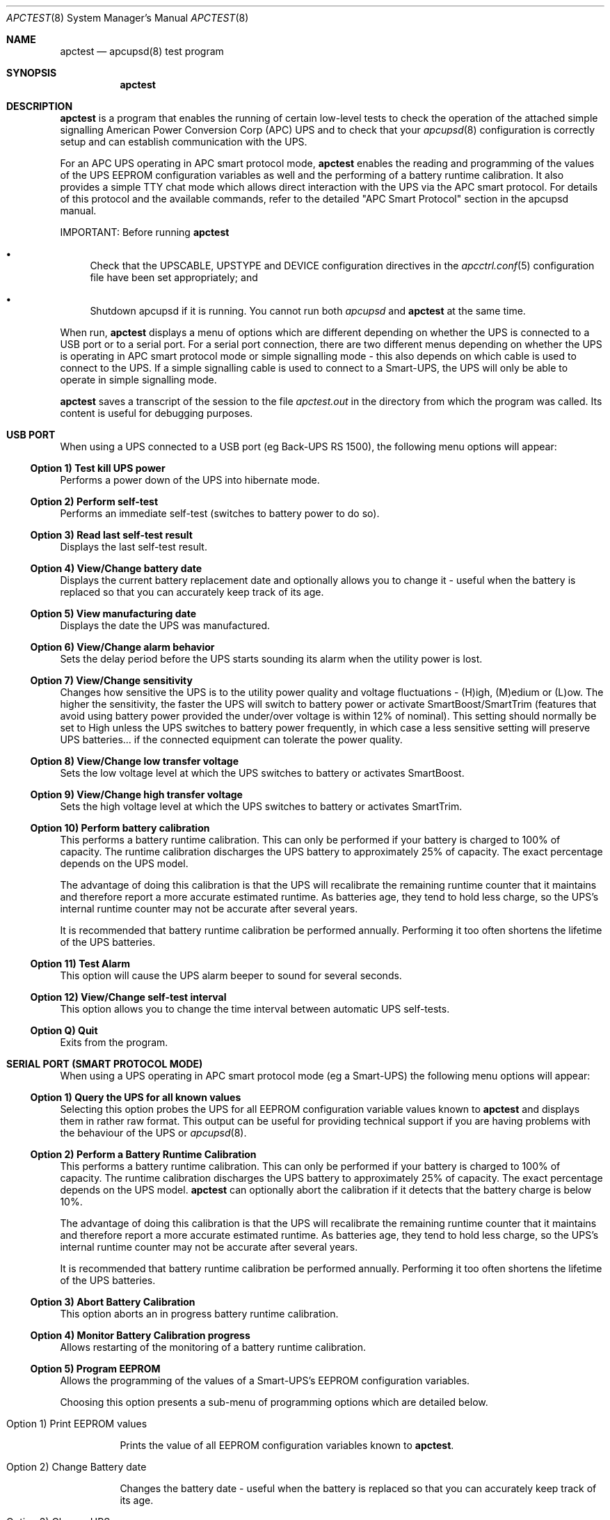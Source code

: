 .\" manual page [] for apctest version 3.14.6
.Dd January 10, 2009
.Dt APCTEST 8
.Os apctest v3.14.6
.Sh NAME
.Nm apctest
.Nd apcupsd(8) test program
.Sh SYNOPSIS
.Nm
.Sh DESCRIPTION
.Nm
is a program that enables the running of certain low-level tests to 
check the operation of the attached simple signalling American Power
Conversion Corp (APC) UPS and to check that your 
.Xr apcupsd 8
configuration is correctly setup and can establish communication with 
the UPS.
.Pp
For an APC UPS operating in APC smart protocol mode,
.Nm
enables the reading and programming of the values of the UPS EEPROM 
configuration variables as well and the performing of a battery 
runtime calibration. It also  provides a simple TTY chat mode which 
allows direct interaction with the UPS via the APC smart protocol. 
For details of this protocol and the available commands, refer to the 
detailed "APC Smart Protocol" section in the apcupsd manual.
.Pp
IMPORTANT: Before running
.Nm
.Pp
.Bl -bullet
.It
Check that the UPSCABLE, UPSTYPE and DEVICE configuration directives in the
.Xr apcctrl.conf 5
configuration file have been set appropriately; and
.It
Shutdown apcupsd if it is running. You cannot run both
.Xr apcupsd
and
.Nm
at the same time.
.El
.Pp
When run,
.Nm
displays a menu of options which are different depending on 
whether the UPS is connected to a USB port or to 
a serial port. For a serial port connection, there are two
different menus depending on whether the UPS is operating in 
APC smart protocol mode or simple signalling mode - this also depends on 
which cable is used to connect to the UPS. If a simple signalling 
cable is used to connect to a Smart-UPS, the UPS will only be able 
to operate in simple signalling mode.
.Pp
.Nm 
saves a transcript of the session to the file 
.Pa apctest.out 
in the directory from which the program was called. Its content is 
useful for debugging purposes.
.Sh USB PORT
When using a UPS connected to a USB port (eg Back-UPS RS 1500), 
the following menu options will appear:
.Ss Option 1)  Test kill UPS power
Performs a power down of the UPS into hibernate mode.
.Ss Option 2)  Perform self-test
Performs an immediate self-test (switches to battery power to do so).
.Ss Option 3)  Read last self-test result
Displays the last self-test result.
.Ss Option 4)  View/Change battery date
Displays the current battery replacement date and optionally allows you
to change it - useful when the battery 
is replaced so that you can accurately keep track of its age.
.Ss Option 5)  View manufacturing date
Displays the date the UPS was manufactured.
.Ss Option 6)  View/Change alarm behavior
Sets the delay period before the UPS starts sounding its alarm 
when the utility power is lost.
.Ss Option 7)  View/Change sensitivity
Changes how sensitive the UPS is to the utility power quality and 
voltage fluctuations - (H)igh, (M)edium or (L)ow. The higher the 
sensitivity, the faster the UPS will switch to battery power or 
activate SmartBoost/SmartTrim (features that avoid using battery power
provided the under/over voltage is within 12% of nominal). 
This setting should normally be set to High unless the UPS switches 
to battery power frequently, in which case a less sensitive setting 
will preserve UPS batteries... if the connected equipment can tolerate
the power quality.
.Ss Option 8)  View/Change low transfer voltage
Sets the low voltage level at which the UPS switches to battery or 
activates SmartBoost.
.Ss Option 9)  View/Change high transfer voltage
Sets the high voltage level at which the UPS switches to battery or 
activates SmartTrim.
.Ss Option 10) Perform battery calibration
This performs a battery runtime calibration. This can only
be performed if your battery is charged to 100% of capacity. 
The runtime calibration discharges the UPS battery to 
approximately 25% of capacity. The exact percentage depends on 
the UPS model.
.Pp
The advantage of doing this calibration is that the UPS will
recalibrate the remaining runtime counter that it maintains
and therefore report a more accurate estimated runtime.
As batteries age, they tend to hold less charge, so the UPS's
internal runtime counter may not be accurate after several
years. 
.Pp
It is recommended that battery runtime calibration be performed
annually. Performing it too often shortens the lifetime of the
UPS batteries. 
.Ss Option 11) Test Alarm
This option will cause the UPS alarm beeper to sound for several seconds.
.Ss Option 12) View/Change self-test interval
This option allows you to change the time interval between automatic UPS
self-tests.
.Ss Option Q) Quit
Exits from the program.
.Sh SERIAL PORT (SMART PROTOCOL MODE)
When using a UPS operating in APC smart protocol mode (eg a Smart-UPS)
the following menu options will appear:
.Ss Option 1)  Query the UPS for all known values
Selecting this option probes the UPS for all EEPROM configuration
variable values known 
to
.Nm
and displays them in rather raw format. This output 
can be useful for providing technical support if you are having 
problems with the behaviour of the UPS or 
.Xr apcupsd 8 . 
.Ss Option 2)  Perform a Battery Runtime Calibration
This performs a battery runtime calibration. This can only
be performed if your battery is charged to 100% of capacity. 
The runtime calibration discharges the UPS battery to 
approximately 25% of capacity. The exact percentage depends on 
the UPS model.
.Nm
can optionally abort the calibration if it detects that the 
battery charge is below 10%. 
.Pp
The advantage of doing this calibration is that the UPS will
recalibrate the remaining runtime counter that it maintains
and therefore report a more accurate estimated runtime.
As batteries age, they tend to hold less charge, so the UPS's
internal runtime counter may not be accurate after several
years. 
.Pp
It is recommended that battery runtime calibration be performed
annually. Performing it too often shortens the lifetime of the
UPS batteries. 
.Ss Option 3)  Abort Battery Calibration 
This option aborts an in progress battery runtime calibration.
.Pp
.Ss Option 4)  Monitor Battery Calibration progress 
Allows restarting of the monitoring of a battery runtime calibration. 
.Ss Option 5)  Program EEPROM
Allows the programming of the values of a Smart-UPS's EEPROM
configuration variables.  
.Pp
Choosing this option presents a sub-menu of programming 
options which are detailed below.
.Bl -hang
.It Option 1)  Print EEPROM values
.Pp
Prints the value of all EEPROM configuration variables known to
.Nm .
.It Option 2)  Change Battery date
.Pp
Changes the battery date - useful when the battery 
is replaced so that you can accurately keep track of its age.
.It Option 3)  Change UPS name
.Pp
Changes the UPS name - use no more than 8 characters to name the UPS.
.It Option 4)  Change sensitivity
.Pp
Changes how sensitive the UPS is to the utility power quality and 
voltage fluctuations - (H)igh, (M)edium or (L)ow. The higher the 
sensitivity, the faster the UPS will switch to battery power or 
activate SmartBoost/SmartTrim (features that avoid using battery power
provided the under/over voltage is within 12% of nominal). 
This setting should normally be set to High unless the UPS switches 
to battery power frequently, in which case a less sensitive setting 
will preserve UPS batteries... if the connected equipment can tolerate
the power quality.
.It Option 5)  Change alarm delay
.Pp
Changes the delay period before the UPS starts sounding its alarm
when the utility power is lost.
.It Option 6)  Change low battery warning delay
.Pp
Changes the remaining runtime minutes at which the UPS will send the 
low battery signal. When the UPS internally calculates that the specified 
number of minutes remains before battery power will be exhausted, it sends 
the low battery warning.
.It Option 7)  Change wakeup delay
.Pp
Changes the delay before the UPS restores power to connected equipment
when the utility power returns after shutting down in hibernate mode.
.It Option 8)  Change shutdown delay
.Pp
Changes the delay for which the UPS waits before shutting off
power to the connected equipment after being commanded to power
down in hibernate mode.
.It Option 9)  Change low transfer voltage
.Pp
Changes the low voltage level at which the UPS switches to battery or 
activates SmartBoost.
.It Option 10) Change high transfer voltage
.Pp
Changes the high voltage level at which the UPS switches to battery or 
activates SmartTrim.
.It Option 11) Change battery return threshold percent
.Pp
Changes the battery charge percentage required after power down in 
hibernate mode before to the UPS will restore power to connected 
equipment on the return of utility power.
.It Option 12) Change output voltage when on batteries
.Pp
Changes the nominal voltage output when the UPS is running on battery 
power.
.It Option 13) Change the self test interval
.Pp
Changes or disables the automatic self-test interval. 
.It Option 14) Set EEPROM with configuration file values
.Pp
This option allows the bulk programming of the EEPROM configuration variables
from the values contained in the 
.Pa /etc/apcctrl.conf
configuration file.  Refer to the "APCTEST EEPROM CONFIGURATION DIRECTIVES"
section of the man page for
.Xr apcctrl.conf 5
.It Option 15) Quit
.Pp
This option exits back to the previous (main) menu.
.El
.Ss Option 6) Enter TTY mode communicating with UPS 
This option allows direct interaction with the attached UPS
using the APC smart protocol commands. 
.Pp
WARNING: Take special care what commands you enter because
it is possible to cause the UPS to suddenly shutdown or, in the 
worst case, modify the UPS in such a way as to permanently disable 
it. Do NOT experiment with unknown or unsupported commands. Caveat
Utilitor!
.Ss Option 7) Quit
Exits from the program.
.Sh SERIAL PORT (SIMPLE SIGNALLING MODE)
When using an APC UPS operating in simple signalling mode
the following menu options will appear:
.Ss Option 1) Test 1 - normal mode
The test result depends on the model of UPS and type of cable being 
used. Refer to the "Using apctest on Serial-Line UPSses" section
in the apcupsd manual for details.
.Ss Option 2) Test 2 - no cable
The test result depends on the model of UPS and type of cable being 
used. Refer to the "Using apctest on Serial-Line UPSses" section
in the apcupsd manual for details.
.Ss Option 3) Test 3 - no power 
The test result depends on the model of UPS and type of cable being 
used. Refer to the "Using apctest on Serial-Line UPSses" section
in the apcupsd manual for details.
.Ss Option 4) Test 4 - low battery (requires Test 3 first)
The test result depends on the model of UPS and type of cable being 
used. Refer to the "Using apctest on Serial-Line UPSses" section
in the apcupsd manual for details.
.Ss Option 5) Test 5 - battery exhausted
The test result depends on the model of UPS and type of cable being 
used. Refer to the "Using apctest on Serial-Line UPSses" section
in the apcupsd manual for details.
.Ss Option 6) Test 6 - kill UPS power
The test result depends on the model of UPS and type of cable being 
used. Refer to the "Using apctest on Serial-Line UPSses" section
in the apcupsd manual for details.
.Ss Option 7) Test 7 - run tests 1 through 5
This option has 
.Nm
guess which cable should be used with the attached UPS. 
.Ss Option 9) Quit
Exits from the program.
.Sh FILES
.Pa /etc/apcctrl/apcctrl.conf 
default configuration file
.Pp
.Pa apctest.out
transcript of the 
.Nm
session
.Sh SEE ALSO
.Xr apcctrl.conf 5 , 
.Xr apcupsd 8 .
.Pp
The HTML apcupsd manual installed on your system or available online at
http://www.apcupsd.org/
.Sh AUTHORS
.Ss This page
.An Trevor Roydhouse (current)
.An Robert Huff
.Ss Software
.An Adam Kropelin (current Project Manager and Code Maintainer)
.An Kern Sibbald (former Project Manager and Code Maintainer)
.An Riccardo Facchetti (former Project Manager and Code Maintainer)
.An Andre M. Hedrick (Project Founder and former Code Maintainer)
.Ss Contributors
An enormous number of users who have devoted their time and energy to
this project -- thanks.
